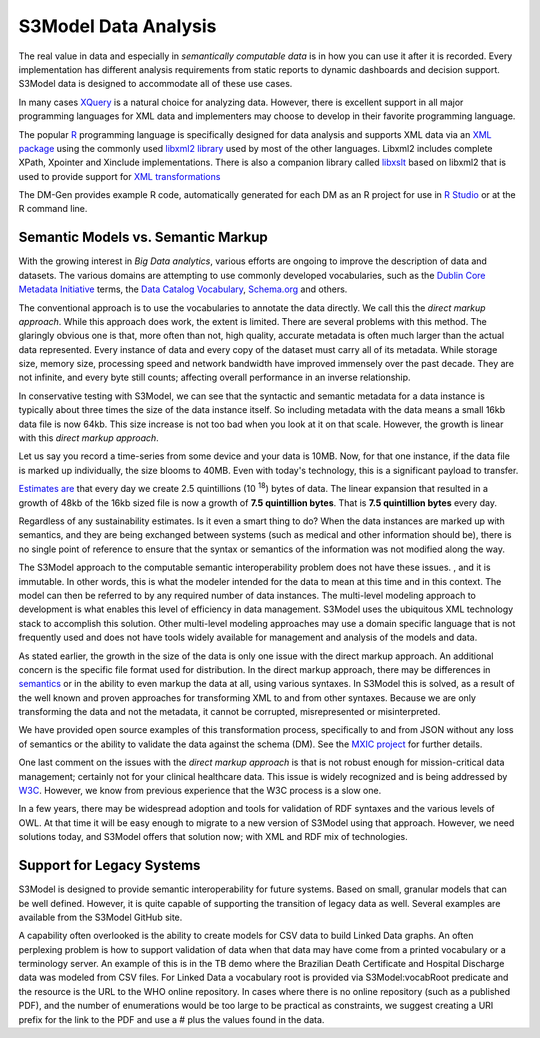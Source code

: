 =====================
S3Model Data Analysis
=====================

The real value in data and especially in *semantically computable data* is in how you can use it after it is recorded. Every implementation has different analysis requirements from static reports to dynamic dashboards and decision support. S3Model data is designed to accommodate all of these use cases.

In many cases `XQuery <https://en.wikibooks.org/wiki/XQuery>`_ is a natural choice for analyzing data. However, there is excellent support in all major programming languages for XML data and implementers may choose to develop in their favorite programming language.

The popular `R <https://cran.r-project.org/>`_ programming language is specifically designed for data analysis and supports XML data via an `XML package <https://cran.r-project.org/web/packages/XML/index.html>`_ using the commonly used `libxml2 library <https://xmlsoft.org/>`_ used by most of the other languages. Libxml2 includes complete XPath, Xpointer and Xinclude implementations. There is also a companion library called `libxslt <https://xmlsoft.org/XSLT/>`_ based on libxml2 that is used to provide support for `XML transformations <https://www.w3.org/TR/xslt>`_

The DM-Gen provides example R code, automatically generated for each DM as an R project for use in `R Studio <https://www.rstudio.com/>`_ or at the R command line.

Semantic Models vs. Semantic Markup
-----------------------------------
With the growing interest in *Big Data analytics*, various efforts are ongoing to improve the description of data and datasets. The various domains are attempting to use commonly developed vocabularies, such as the `Dublin Core Metadata Initiative <https://dublincore.org/>`_ terms, the `Data Catalog Vocabulary <https://www.w3.org/TR/vocab-dcat/>`_, `Schema.org <https://schema.org/>`_ and others.

The conventional approach is to use the vocabularies to annotate the data directly. We call this the *direct markup approach*. While this approach does work, the extent is limited. There are several problems with this method. The glaringly obvious one is that, more often than not, high quality, accurate metadata is often much larger than the actual data represented. Every instance of data and every copy of the dataset must carry all of its metadata. While storage size, memory size, processing speed and network bandwidth have improved immensely over the past decade. They are not infinite, and every byte still counts; affecting overall performance in an inverse relationship.

In conservative testing with S3Model, we can see that the syntactic and semantic metadata for a data instance is typically about three times the size of the data instance itself. So including metadata with the data means a small 16kb data file is now 64kb. This size increase is not too bad when you look at it on that scale. However, the growth is linear with this *direct markup approach*.

Let us say you record a time-series from some device and your data is 10MB. Now, for that one instance, if the data file is marked up individually, the size blooms to 40MB. Even with today's technology, this is a significant payload to transfer.

`Estimates are <https://www.storagenewsletter.com/rubriques/market-reportsresearch/ibm-cmo-study/>`_ that every day we create 2.5 quintillions (10 :sup:`18`) bytes of data.
The linear expansion that resulted in a growth of 48kb of the 16kb sized file is now a growth of **7.5 quintillion bytes**. That is **7.5 quintillion bytes** every day. 

Regardless of any sustainability estimates. Is it even a smart thing to do?
When the data instances are marked up with semantics, and they are being exchanged between systems (such as medical and other information should be), there is no single point of reference to ensure that the syntax or semantics of the information was not modified along the way.

The S3Model approach to the computable semantic interoperability problem does not have these issues. , and it is immutable. In other words, this is what the modeler intended for the data to mean at this time and in this context. The model can then be referred to by any required number of data instances. The multi-level modeling approach to development is what enables this level of efficiency in data management. S3Model uses the ubiquitous XML technology stack to accomplish this solution. Other multi-level modeling approaches may use a domain specific language that is not frequently used and does not have tools widely available for management and analysis of the models and data.

As stated earlier, the growth in the size of the data is only one issue with the direct markup approach. An additional concern is the specific file format used for distribution. In the direct markup approach, there may be differences in `semantics <https://goo.gl/oSTC1g>`_ or in the ability to even markup the data at all, using various syntaxes. In S3Model this is solved, as a result of the well known and proven approaches for transforming XML to and from other syntaxes. Because we are only transforming the data and not the metadata, it cannot be corrupted, misrepresented or misinterpreted.

We have provided open source examples of this transformation process, specifically to and from JSON without any loss of semantics or the ability to validate the data against the schema (DM). See the `MXIC project <https://github.com/S3Model/mxic>`_ for further details.

One last comment on the issues with the *direct markup approach* is that is not robust enough for mission-critical data management; certainly not for your clinical healthcare data. This issue is widely recognized and is being addressed by `W3C <https://www.w3.org/2012/12/rdf-val/report>`_. However, we know from previous experience that the W3C process is a slow one.

In a few years, there may be widespread adoption and tools for validation of RDF syntaxes and the various levels of OWL. At that time it will be easy enough to migrate to a new version of S3Model using that approach. However, we need solutions today, and S3Model offers that solution now; with XML and RDF mix of technologies.

Support for Legacy Systems
---------------------------

S3Model is designed to provide semantic interoperability for future systems. Based on small, granular models that can be well defined. However, it is quite capable of supporting the transition of legacy data as well.  Several examples are available from the S3Model GitHub site.

A capability often overlooked is the ability to create models for CSV data to build Linked Data graphs. An often perplexing problem is how to support validation of data when that data may have come from a printed vocabulary or a terminology server. An example of this is in the TB demo where the Brazilian Death Certificate and Hospital Discharge data was modeled from CSV files. For Linked Data a vocabulary root is provided via S3Model:vocabRoot predicate and the resource is the URL to the WHO online repository. In cases where there is no online repository (such as a published PDF), and the number of enumerations would be too large to be practical as constraints, we suggest creating a URI prefix for the link to the PDF and use a # plus the values found in the data.
